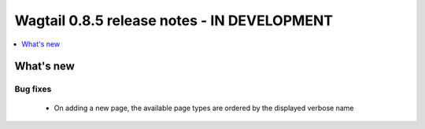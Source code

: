 ============================================
Wagtail 0.8.5 release notes - IN DEVELOPMENT
============================================

.. contents::
    :local:
    :depth: 1


What's new
==========

Bug fixes
~~~~~~~~~

 * On adding a new page, the available page types are ordered by the displayed verbose name
